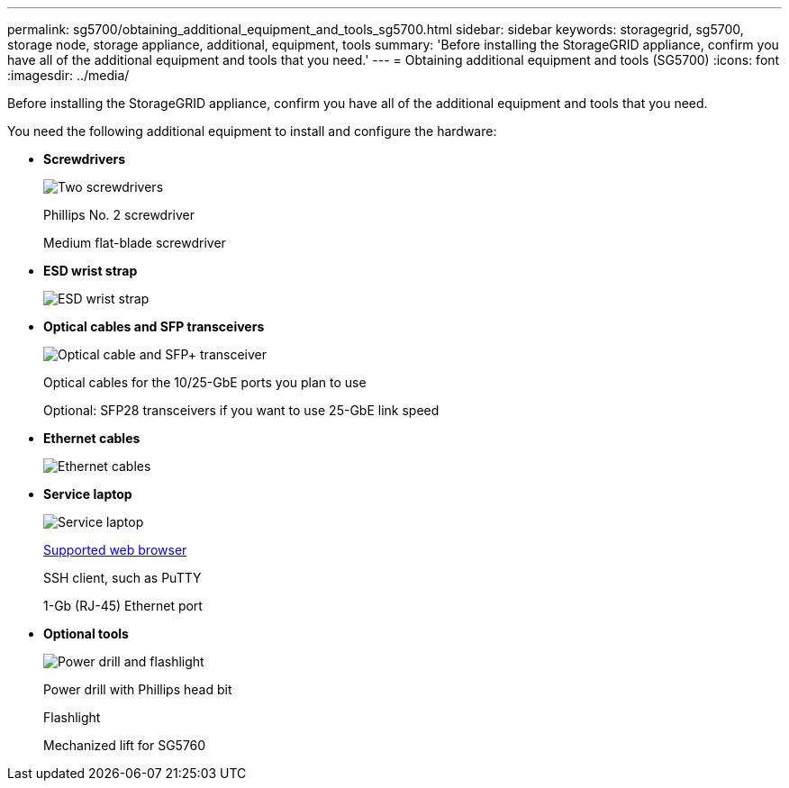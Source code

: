---
permalink: sg5700/obtaining_additional_equipment_and_tools_sg5700.html
sidebar: sidebar
keywords: storagegrid, sg5700, storage node, storage appliance, additional, equipment, tools
summary: 'Before installing the StorageGRID appliance, confirm you have all of the additional equipment and tools that you need.'
---
= Obtaining additional equipment and tools (SG5700)
:icons: font
:imagesdir: ../media/

[.lead]
Before installing the StorageGRID appliance, confirm you have all of the additional equipment and tools that you need.

You need the following additional equipment to install and configure the hardware:

* *Screwdrivers*
+
image::../media/screwdrivers.gif[Two screwdrivers]
+
Phillips No. 2 screwdriver
+
Medium flat-blade screwdriver

* *ESD wrist strap*
+
image::../media/appliance_wriststrap.gif[ESD wrist strap]

* *Optical cables and SFP transceivers*
+
image::../media/fc_cable_and_sfp.gif[Optical cable and SFP+ transceiver]
+
Optical cables for the 10/25-GbE ports you plan to use
+
Optional: SFP28 transceivers if you want to use 25-GbE link speed

* *Ethernet cables*
+
image::../media/ethernet_cables.png[Ethernet cables]

* *Service laptop*
+
image::../media/sam_management_client.gif[Service laptop]
+
xref:../admin/web_browser_requirements.adoc[Supported web browser]
+
SSH client, such as PuTTY
+
1-Gb (RJ-45) Ethernet port

* *Optional tools*
+
image::../media/optional_tools.gif[Power drill and flashlight]
+
Power drill with Phillips head bit
+
Flashlight
+
Mechanized lift for SG5760
